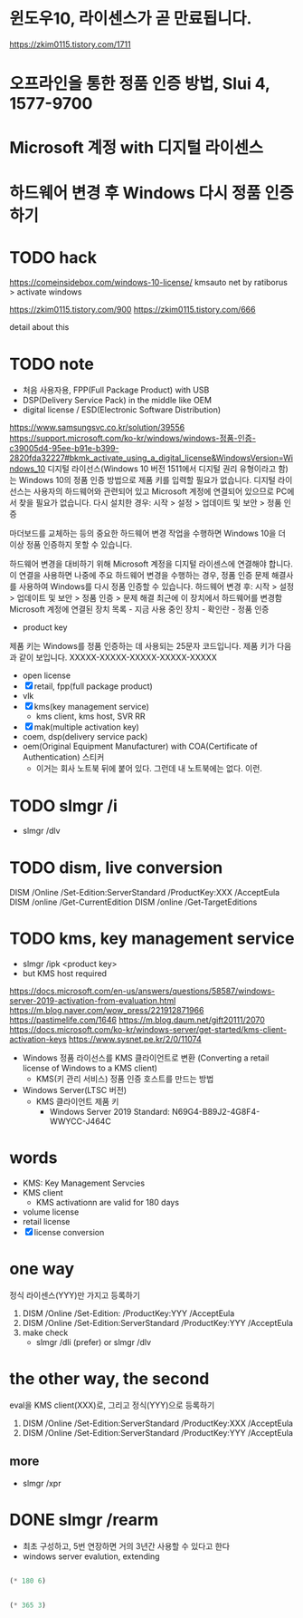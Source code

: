 * 윈도우10, 라이센스가 곧 만료됩니다.

https://zkim0115.tistory.com/1711

* 오프라인을 통한 정품 인증 방법, Slui 4, 1577-9700
* Microsoft 계정 with 디지털 라이센스
* 하드웨어 변경 후 Windows 다시 정품 인증하기
* TODO hack

https://comeinsidebox.com/windows-10-license/
kmsauto net by ratiborus > activate windows

https://zkim0115.tistory.com/900
https://zkim0115.tistory.com/666

detail about this

* TODO note

- 처음 사용자용, FPP(Full Package Product) with USB
- DSP(Delivery Service Pack) in the middle like OEM
- digital license / ESD(Electronic Software Distribution)

https://www.samsungsvc.co.kr/solution/39556
https://support.microsoft.com/ko-kr/windows/windows-정품-인증-c39005d4-95ee-b91e-b399-2820fda32227#bkmk_activate_using_a_digital_license&WindowsVersion=Windows_10
디지털 라이선스(Windows 10 버전 1511에서 디지털 권리 유형이라고 함)는 Windows 10의 정품 인증 방법으로 제품 키를 입력할 필요가 없습니다.
디지털 라이선스는 사용자의 하드웨어와 관련되어 있고 Microsoft 계정에 연결되어 있으므로 PC에서 찾을 필요가 없습니다. 
다시 설치한 경우: 시작 > 설정 > 업데이트 및 보안 > 정품 인증

마더보드를 교체하는 등의 중요한 하드웨어 변경 작업을 수행하면 Windows 10을 더 이상 정품 인증하지 못할 수 있습니다. 

하드웨어 변경을 대비하기 위해 Microsoft 계정을 디지털 라이센스에 연결해야 합니다. 이 연결을 사용하면 나중에 주요 하드웨어 변경을 수행하는 경우, 정품 인증 문제 해결사를 사용하여 Windows를 다시 정품 인증할 수 있습니다. 
하드웨어 변경 후: 시작 > 설정 > 업데이트 및 보안 > 정품 인증 > 문제 해결
최근에 이 장치에서 하드웨어를 변경함
Microsoft 계정에 연결된 장치 목록 - 지금 사용 중인 장치 - 확인란 - 정품 인증

- product key

제품 키는 Windows를 정품 인증하는 데 사용되는 25문자 코드입니다. 제품 키가 다음과 같이 보입니다. XXXXX-XXXXX-XXXXX-XXXXX-XXXXX

- open license
- [X] retail, fpp(full package product)
- vlk
- [X] kms(key management service)
  - kms client, kms host, SVR RR
- [X] mak(multiple activation key) 
- coem, dsp(delivery service pack)
- oem(Original Equipment Manufacturer) with COA(Certificate of Authentication) 스티커
  - 이거는 회사 노트북 뒤에 붙어 있다. 그런데 내 노트북에는 없다. 이런.

* TODO slmgr /i

- slmgr /dlv

* TODO dism, live conversion

DISM /Online /Set-Edition:ServerStandard /ProductKey:XXX /AcceptEula
DISM /online /Get-CurrentEdition
DISM /online /Get-TargetEditions

* TODO kms, key management service

- slmgr /ipk <product key>
- but KMS host required

https://docs.microsoft.com/en-us/answers/questions/58587/windows-server-2019-activation-from-evaluation.html
https://m.blog.naver.com/wow_press/221912871966
https://pastimelife.com/1646
https://m.blog.daum.net/gift20111/2070
https://docs.microsoft.com/ko-kr/windows-server/get-started/kms-client-activation-keys
https://www.sysnet.pe.kr/2/0/11074

- Windows 정품 라이선스를 KMS 클라이언트로 변환
  (Converting a retail license of Windows to a KMS client)
  - KMS(키 관리 서비스) 정품 인증 호스트를 만드는 방법

- Windows Server(LTSC 버전)
  - KMS 클라이언트 제품 키
    - Windows Server 2019 Standard: N69G4-B89J2-4G8F4-WWYCC-J464C

* words

- KMS: Key Management Servcies
- KMS client
  - KMS activationn are valid for 180 days
- volume license
- retail license
- [X] license conversion

* one way

정식 라이센스(YYY)만 가지고 등록하기

1. DISM /Online /Set-Edition: /ProductKey:YYY /AcceptEula
2. DISM /Online /Set-Edition:ServerStandard /ProductKey:YYY /AcceptEula
3. make check
   - slmgr /dli (prefer) or slmgr /dlv

* the other way, the second

eval을 KMS client(XXX)로, 그리고 정식(YYY)으로 등록하기

1. DISM /Online /Set-Edition:ServerStandard /ProductKey:XXX /AcceptEula
2. DISM /Online /Set-Edition:ServerStandard /ProductKey:YYY /AcceptEula

** more

- slmgr /xpr


* DONE slmgr /rearm

- 최초 구성하고, 5번 연장하면 거의 3년간 사용할 수 있다고 한다
- windows server evalution, extending

#+BEGIN_SRC emacs-lisp

(* 180 6)

#+END_SRC

#+RESULTS:
: 1080

#+BEGIN_SRC emacs-lisp

(* 365 3)

#+END_SRC

#+RESULTS:
: 1095
